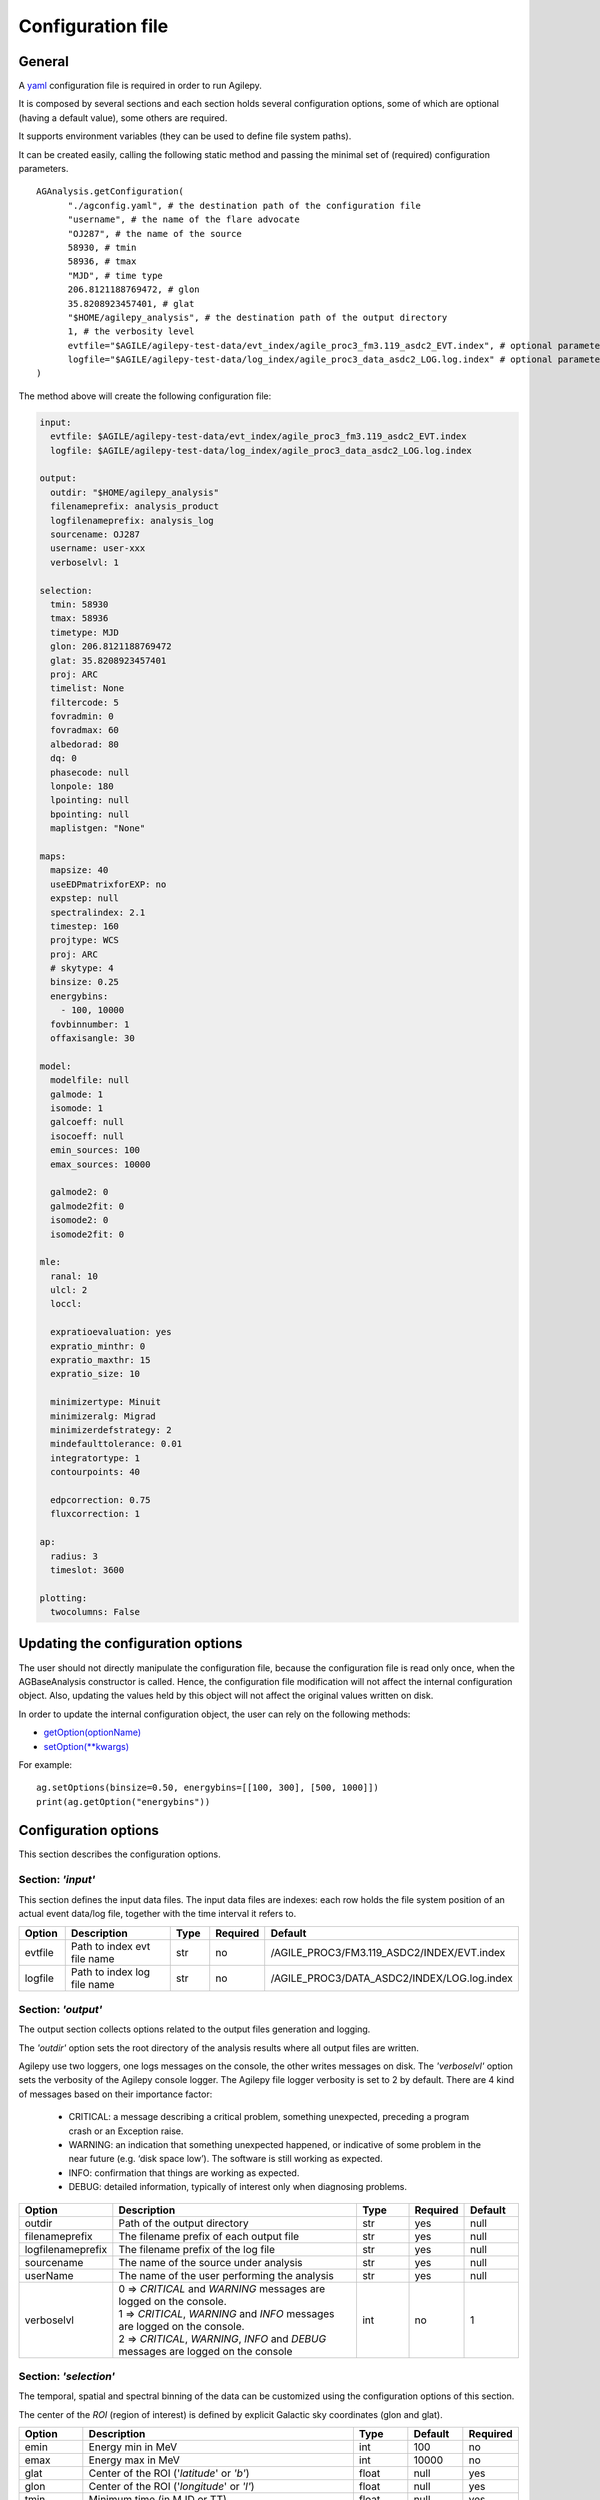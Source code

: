 .. _configuration-file:

******************
Configuration file
******************

General
*******

A `yaml <https://docs.ansible.com/ansible/latest/reference_appendices/YAMLSyntax.html>`_ configuration file is required in order to run Agilepy.

It is composed by several sections and each section holds several configuration options, some of which are optional (having a default value), some others are required.

It supports environment variables (they can be used to define file system paths).

It can be created easily, calling the following static method and passing the minimal set of (required) configuration parameters.

::

    AGAnalysis.getConfiguration(
          "./agconfig.yaml", # the destination path of the configuration file
          "username", # the name of the flare advocate
          "OJ287", # the name of the source
          58930, # tmin
          58936, # tmax
          "MJD", # time type
          206.8121188769472, # glon
          35.8208923457401, # glat
          "$HOME/agilepy_analysis", # the destination path of the output directory
          1, # the verbosity level
          evtfile="$AGILE/agilepy-test-data/evt_index/agile_proc3_fm3.119_asdc2_EVT.index", # optional parameter
          logfile="$AGILE/agilepy-test-data/log_index/agile_proc3_data_asdc2_LOG.log.index" # optional parameter
    )

The method above will create the following configuration file:

.. code-block:: yaml

  input:
    evtfile: $AGILE/agilepy-test-data/evt_index/agile_proc3_fm3.119_asdc2_EVT.index
    logfile: $AGILE/agilepy-test-data/log_index/agile_proc3_data_asdc2_LOG.log.index

  output:
    outdir: "$HOME/agilepy_analysis"
    filenameprefix: analysis_product
    logfilenameprefix: analysis_log
    sourcename: OJ287
    username: user-xxx
    verboselvl: 1

  selection:
    tmin: 58930
    tmax: 58936
    timetype: MJD
    glon: 206.8121188769472
    glat: 35.8208923457401
    proj: ARC
    timelist: None
    filtercode: 5
    fovradmin: 0
    fovradmax: 60
    albedorad: 80
    dq: 0
    phasecode: null
    lonpole: 180
    lpointing: null
    bpointing: null
    maplistgen: "None"

  maps:
    mapsize: 40
    useEDPmatrixforEXP: no
    expstep: null
    spectralindex: 2.1
    timestep: 160
    projtype: WCS
    proj: ARC
    # skytype: 4
    binsize: 0.25
    energybins:
      - 100, 10000
    fovbinnumber: 1
    offaxisangle: 30

  model:
    modelfile: null
    galmode: 1
    isomode: 1
    galcoeff: null
    isocoeff: null
    emin_sources: 100
    emax_sources: 10000
    
    galmode2: 0
    galmode2fit: 0
    isomode2: 0
    isomode2fit: 0

  mle:
    ranal: 10
    ulcl: 2
    loccl: 
    
    expratioevaluation: yes
    expratio_minthr: 0
    expratio_maxthr: 15
    expratio_size: 10

    minimizertype: Minuit
    minimizeralg: Migrad
    minimizerdefstrategy: 2
    mindefaulttolerance: 0.01
    integratortype: 1
    contourpoints: 40

    edpcorrection: 0.75
    fluxcorrection: 1
  
  ap:
    radius: 3
    timeslot: 3600
  
  plotting:
    twocolumns: False

Updating the configuration options
**********************************
The user should not directly manipulate the configuration file, because the configuration file is read only once, when the 
AGBaseAnalysis constructor is called. Hence, the configuration file modification will not affect the internal configuration object.
Also, updating the values held by this object will not affect the original values written on disk.

In order to update the internal configuration object, the user can rely on the following methods:

* `getOption(optionName) <../api/analysis_api.html#api.AGBaseAnalysis-AGBaseAnalysis-getOption>`_
* `setOption(**kwargs) <../api/analysis_api.html#api.AGBaseAnalysis-AGBaseAnalysis-setOptions>`_

For example:
::

    ag.setOptions(binsize=0.50, energybins=[[100, 300], [500, 1000]])
    print(ag.getOption("energybins"))

Configuration options
*********************
This section describes the configuration options.

Section: *'input'*
==================
This section defines the input data files. The input data files are indexes: each
row holds the file system position of an actual event data/log file, together with
the time interval it refers to.

.. csv-table::
   :header: "Option", "Description", "Type", "Required", "Default"
   :widths: 20, 100, 20, 20, 20

   evtfile, "Path to index evt file name", str, no, /AGILE_PROC3/FM3.119_ASDC2/INDEX/EVT.index
   logfile, "Path to index log file name", str, no, /AGILE_PROC3/DATA_ASDC2/INDEX/LOG.log.index


Section: *'output'*
===================
The output section collects options related to the output files generation and logging.

The *'outdir'* option sets the root directory of the analysis results where all output files are written.

Agilepy use two loggers, one logs messages on the console, the other writes messages on disk.
The *'verboselvl'* option sets the verbosity of the Agilepy console logger. The Agilepy file logger verbosity is set to 2 by default.
There are 4 kind of messages based on their importance factor:

  - CRITICAL: a message describing a critical problem, something unexpected, preceding a program crash or an Exception raise.
  - WARNING: an indication that something unexpected happened, or indicative of some problem in the near future (e.g. ‘disk space low’). The software is still working as expected.
  - INFO: confirmation that things are working as expected.
  - DEBUG: detailed information, typically of interest only when diagnosing problems.

.. csv-table::
   :header: "Option", "Description", "Type", "Required", "Default"
   :widths: 20, 100, 20, 20, 20

   "outdir", "Path of the output directory", "str", "yes", "null"
   "filenameprefix", "The filename prefix of each output file", "str", "yes", "null"
   "logfilenameprefix", "The filename prefix of the log file", "str", "yes", "null"
   "sourcename", "The name of the source under analysis", "str", "yes", "null"
   "userName", "The name of the user performing the analysis", "str", "yes", "null" 
   "verboselvl", "| 0 ⇒ *CRITICAL* and *WARNING* messages are logged on the console.
   | 1 ⇒ *CRITICAL*, *WARNING* and *INFO* messages are logged on the console.
   | 2 ⇒ *CRITICAL*, *WARNING*, *INFO* and *DEBUG* messages are logged on the console",  "int", "no", 1


Section: *'selection'*
======================

The temporal, spatial and spectral binning of the data can be customized using the configuration options of this section.

The center of the *ROI* (region of interest) is defined by explicit Galactic sky coordinates (glon and glat).

.. csv-table::
   :header: "Option", "Description", "Type", "Default", "Required"
   :widths: 20, 100, 20, 20, 20

   "emin", "Energy min in MeV", "int", 100, "no"
   "emax", "Energy max in MeV", "int", 10000, "no"
   "glat", "Center of the ROI ('*latitude*' or *'b'*)", "float", "null", "yes"
   "glon", "Center of the ROI ('*longitude*' or *'l'*)", "float", "null", "yes"
   "tmin", "Minimum time (in MJD or TT)", "float", "null", "yes"
   "tmax", "Maximum time (in MJD or TT)", "float", "null", "yes"
   "timetype", "| The date format of tmin and tmax.
   | Possibile values: [*'MJD'*, *'TT'*]", "str", "null", "yes"
   "timelist", "| it's a path to a file containing a list of time intervals in TT
   | format to generate maps
   | integrated within a time window.
   | If specified, *'tmin'* and *'tmax'* are ignored.", "str", "null", "no"
   "filtercode", "filtercode = 5 select G filtercode = 0 select G+L+S", "int", 5, "no"
   "fovradmin", "fovradmin < fovradmax", "int", 0, "no"
   "fovradmax", "fovradmax > fovradmin (dq = 0 is necessary for setting)", "int", 60, "no"
   "albedorad", "albedo selection cut (dq = 0 is necessary for setting)", "int", 80, "no"
   "dq", "| Data quality selection filter.
   | A combination of fovradmax and albedorad.
   | Possible values are [0,1,2,3,4,5,6,7,8,9]
   | dq = 0 -> albedorad and fovradmax are free and they must always be specified in setOption
   | dq = 1 -> albedorad=80, fovradmax=60
   | dq = 2 -> albedorad=80, fovradmax=50
   | dq = 3 -> albedorad=90, fovradmax=60
   | dq = 4 -> albedorad=90, fovradmax=50
   | dq = 5 -> albedorad=100, fovradmax=50
   | dq = 6 -> albedorad=90, fovradmax=40
   | dq = 7 -> albedorad=100, fovradmax=40
   | dq = 8 -> albedorad=90, fovradmax=30
   | dq = 9 -> albedorad=100, fovradmax=30", "int", 0, "no"
   "phasecode", "| Photon list selection parameter based
   | on the orbital phase. If 'None', the
   | automated selection is done following
   | the *'phasecode'* rule", "int", "null", "no"

Phasecode rule
^^^^^^^^^^^^^^

  - phasecode = 2 -> spinning mode, SAA excluded with AC counts method.
  - phasecode = 6 -> spinning mode, SAA excluded according to the magnetic field intensity (old definition of SAA, defined by TPZ)
  - phasecode = 18 -> pointing mode, SAA and recovery exluded.

It is suggested to use phasecode = 2 for data taken in spinning mode.

.. code-block:: ruby

    def setPhaseCode(tmax)
       if @phasecode == -1
          if tmax.to_f >= 182692800.0
             @phasecode = 6 #SPIN
          else
             @phasecode = 18 #POINTING
          end
       end
    end

filtercode rule
^^^^^^^^^^^^^^^^

A set of different on-board triggers enables the discrimination of background events (mainly cosmic rays in the AGILE Low Earth Orbit) from gamma-ray events. The data processing of the GRID events use an additional on-ground filters and provides a classification of each event:

- P : events classified as a charged particle and rejected
- G : events classified as gamma-ray photons. This is the most useful class for the analysis
- S : events classified as single-track: this is a special class of events with no separation between the electron and positron tracks
- L : limbo events, not clearly classified.

The events provided in the EVT files are of type G, S, and L. The AGILE team recommends to use the G class for scientific analysis. Only for gamma-ray bursts or other short transient events, and for pulsar timing analysis the G, S and L classes should be used together.


Section: *'maps'*
=================

These options control the behaviour of the sky maps generation tools.
The *'energybin'* and *'fovbinnumber'* options set the number of maps that are generated:

::

    number of maps = number of energy bins * fovbinnumber


The *'energybin'* option is a list of strings with the following format:

.. code-block:: yaml

    energybins:
      - 100, 1000
      - 1000, 3000

The *'fovbinnumber'* option sets the number of bins between *'fovradmin'* and *'fovradmax'* as:

::

    number of fov bins = (fovradmax-fovradmin)/fovbinnumber

.. note:: One map is generated for each possible combination between the *'energybin'* (emin, emax) and the *'fovbinnumber'* (fovmin, fovmax).
   The order of map generation is described by the following pseudocode:

   | For each fovmin..fovmax:
   |    For each emin..emax:
   |        generateMap(fovmin, fovmax, emin, emax)


.. csv-table::
   :header: "Option", "Description", "Type", "Default", "Required"
   :widths: 20, 100, 20, 20, 20

   "mapsize", "Width of the ROI in degrees","float", 40, "no"
   "useEDPmatrixforEXP", "Use the EDP matrix to generate the exposure map.", "boolean", "False", "no"
   "expstep", "| Step size of the exposure map, if 'None' it depends by
   | round(1 / binsize, 2) (e.g. 0.3->3, 0.25->4, 0.1->10)", "int", "None", "no"
   "spectralindex", "Spectral index of the exposure map", "float", 2.1, "no"
   "timestep", "LOG file step size of exposure map (LOG file are at 0.1s)", "float", 160, "no"
   "projtype", "Projection mode. Possible values: ['*WCS*']", "str", "WCS", "no"
   "proj", "| Spatial projection for WCS mode.
   | Possible values: ['*ARC*', '*AIT*']", "str", "ARC", "no"
   "skytype", "| gasmap:
   | 0) SKY000-1 + SKY000-5,
   | 1) gc_allsky maps + SKY000-5,
   | 2) SKY000-5
   | 3) SKY001 (old galcenter, binsize 0.1, full sky),
   | 4) SKY002 (new galcenter, binsize 0.1, full sky) ", "int", "4", "no"
   "binsize", "Spatial bin size in degrees", "float", 0.25, "no"
   "energybin", "------- completare -----------", "List<String>", "[100, 10000]", "no"
   "fovbinnumber", "| Number of bins between fovradmin and fovradmax.
   | Dim = (fovradmax-fovradmin)/fovbinnumber", "int", 1, "no"



Section: *'model'*
==================

The '*galcoeff*' and '*isocoeff*' options values can take the default value of null or they can be a a list of values separated by a comma.
If they are set to null it means they are free to change.

.. code-block:: yaml

    model:
      galcoeff: 0.8, 0.6, 0.5, 0.4
      isocoeff: 8, 10, 12, 14

In this case, you should pay attention on how the sky maps are generated: the
following example show which iso/gal coefficients are assigned to which map.

.. code-block:: yaml

    selection:
      fovradmin: 0
      fovradmax: 60

    maps:
      energybins:
        - 100, 300
        - 300, 1000
      fovbinnumber: 2

    model:
      galcoeff: 0.8, 0.6, 0.5, 0.4
      isocoeff: 8, 10, 12, 14

| **FOV bins:**
| (0, 30), (30, 60)


| **Map #1** has: fovmax:0  fovmax:30 emin:100 emax:300   galcoeff:0.8 isocoeff:8
| **Map #2** has: fovmax:0  fovmax:30 emin:300 emax:1000  galcoeff:0.6 isocoeff:10
| **Map #3** has: fovmax:30 fovmax:60 emin:100 emax:300   galcoeff:0.5 isocoeff:12
| **Map #4** has: fovmax:30 fovmax:60 emin:300 emax:1000  galcoeff:0.4 isocoeff:14



.. csv-table::
   :header: "Option", "Description", "Type", "Default", "Required"
   :widths: 20, 100, 20, 20, 20

   "modelfile", "| A file name that contains point
   | sources, diffuse and isotropic components", "string", "null", "yes"
   "galmode",  "int", 1, "no",
   "isomode", "int", 1, "no",
   "galcoeff", "set into .maplist if >= 0", "null, float or str", null, "no"
   "isocoeff", "set into .maplist if >= 0", "null, float or str", null, "no"
   "emin_sources", "energy min of the modelfile", "int", 100, "no"
   "emax_sources", "energy max of the modelfile", "int", 10000, "no"

galcoeff and isocoeff
^^^^^^^^^^^^^^^^^^^^^^

galcoeff and isocoeff are the coefficients for the Galactic and isotropic diffuse emission components respectively. The values may be fixed during the fitting process or some or all of them may be optimized by allowing them to vary. Agilepy allows to evaluate these coefficient and fix them or to keep these coefficient free. 

Positive values are considered fixed, while negative values are free to vary starting from their absolute values. These coefficients are affected by the galmode and isomode coefficients described in the following section.

galmode and isomode
^^^^^^^^^^^^^^^^^^^

*'galmode'* and *'isomode'* are integer values describing how the corresponding
coefficients *'galcoeff'* or *'isocoeff'* found in all the lines of the maplist will be used:

| 0: all the coefficients are fixed.
| 1: all the coefficients are fixed if positive, variable if negative (the absolute value is the initial value). This is the default behaviour.
| 2: all the coefficients are variable, regardless of their sign.
| 3: all the coefficients are proportionally variable, that is the relative weight of their absolute value is kept.


Section: *'mle'*
================

The maximum likelihood estimation analysis is configured by the following options:

.. csv-table::
   :header: "Option", "Description", "Type", "Default", "Required"
   :widths: 20, 100, 20, 20, 20

   "ranal", "Radius of analysis", float, 10, No
   "ulcl", "Upper limit confidence level, expressed as sqrt(TS)", float, 2, No
   "loccl", "Source location contour confidence level (default 95 (%)confidence level). Possible values: [ *99*, *95*, *98*, *50*]", int, 95, No
   "fluxcorrection", "Correction of the flux taking into account the spectral model. Possible values: [0 (no correction), 1 (enable correction)]. ", int, 0, No

Exp-ratio evaluation options
^^^^^^^^^^^^^^^^^^^^^^^^^^^^

.. csv-table::
   :header: "Option", "Type", "Default", "Required", "Description"
   :widths: 20, 100, 20, 20, 20

   expratioevaluation, bool, yes, none, ""
   expratio_minthr, float, 0, none, ""
   expratio_maxthr, float, 15, none, ""
   expratio_size, float, 10, none, ""


Section: *'ap'*
===============

This section describes the configuration parameters for the Aperture Photometry analysis.

.. csv-table::
    :header: "Option", "Description", "Type", "Required", "Default"
    :widths: 20, 100, 20, 20, 20

    radius, "The radius of analysis", float, no, 3
    timeslot, "The size of the temporal bin", int, no, 3600


Section: *'plot'*
=================

This section defines the plotting configuration.

.. csv-table::
    :header: "Option", "Description", "Type", "Required", "Default"
    :widths: 20, 100, 20, 20, 20

    twocolumns, "The plot is adjusted to the size of a two column journal publication", boolean, False, no
